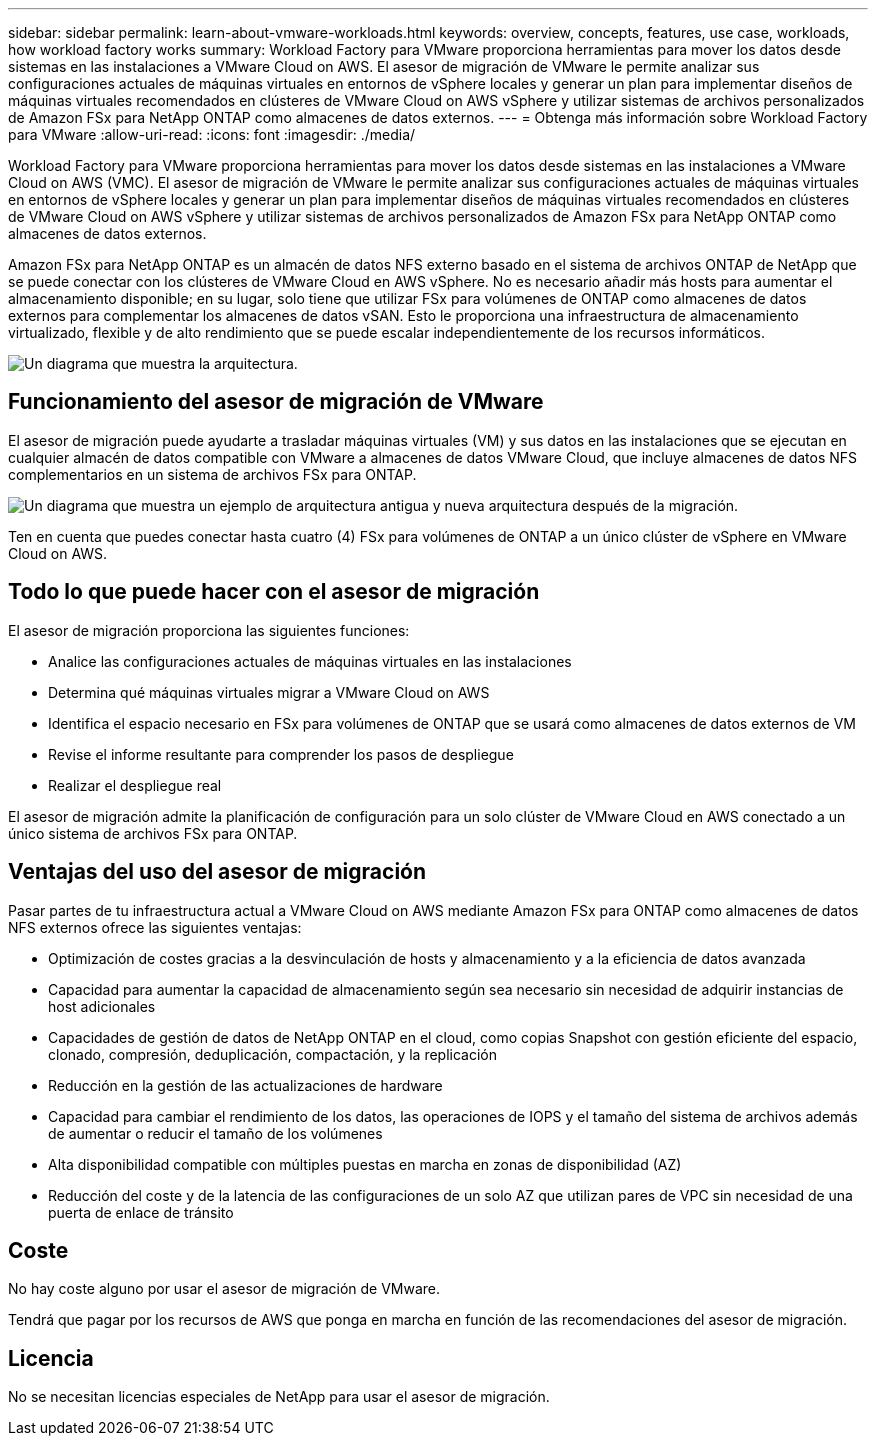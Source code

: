 ---
sidebar: sidebar 
permalink: learn-about-vmware-workloads.html 
keywords: overview, concepts, features, use case, workloads, how workload factory works 
summary: Workload Factory para VMware proporciona herramientas para mover los datos desde sistemas en las instalaciones a VMware Cloud on AWS. El asesor de migración de VMware le permite analizar sus configuraciones actuales de máquinas virtuales en entornos de vSphere locales y generar un plan para implementar diseños de máquinas virtuales recomendados en clústeres de VMware Cloud on AWS vSphere y utilizar sistemas de archivos personalizados de Amazon FSx para NetApp ONTAP como almacenes de datos externos. 
---
= Obtenga más información sobre Workload Factory para VMware
:allow-uri-read: 
:icons: font
:imagesdir: ./media/


[role="lead"]
Workload Factory para VMware proporciona herramientas para mover los datos desde sistemas en las instalaciones a VMware Cloud on AWS (VMC). El asesor de migración de VMware le permite analizar sus configuraciones actuales de máquinas virtuales en entornos de vSphere locales y generar un plan para implementar diseños de máquinas virtuales recomendados en clústeres de VMware Cloud on AWS vSphere y utilizar sistemas de archivos personalizados de Amazon FSx para NetApp ONTAP como almacenes de datos externos.

Amazon FSx para NetApp ONTAP es un almacén de datos NFS externo basado en el sistema de archivos ONTAP de NetApp que se puede conectar con los clústeres de VMware Cloud en AWS vSphere. No es necesario añadir más hosts para aumentar el almacenamiento disponible; en su lugar, solo tiene que utilizar FSx para volúmenes de ONTAP como almacenes de datos externos para complementar los almacenes de datos vSAN. Esto le proporciona una infraestructura de almacenamiento virtualizado, flexible y de alto rendimiento que se puede escalar independientemente de los recursos informáticos.

image:diagram-vmware-fsx-overview.png["Un diagrama que muestra la arquitectura."]



== Funcionamiento del asesor de migración de VMware

El asesor de migración puede ayudarte a trasladar máquinas virtuales (VM) y sus datos en las instalaciones que se ejecutan en cualquier almacén de datos compatible con VMware a almacenes de datos VMware Cloud, que incluye almacenes de datos NFS complementarios en un sistema de archivos FSx para ONTAP.

image:diagram-vmware-fsx-old-new.png["Un diagrama que muestra un ejemplo de arquitectura antigua y nueva arquitectura después de la migración."]

Ten en cuenta que puedes conectar hasta cuatro (4) FSx para volúmenes de ONTAP a un único clúster de vSphere en VMware Cloud on AWS.



== Todo lo que puede hacer con el asesor de migración

El asesor de migración proporciona las siguientes funciones:

* Analice las configuraciones actuales de máquinas virtuales en las instalaciones
* Determina qué máquinas virtuales migrar a VMware Cloud on AWS
* Identifica el espacio necesario en FSx para volúmenes de ONTAP que se usará como almacenes de datos externos de VM
* Revise el informe resultante para comprender los pasos de despliegue
* Realizar el despliegue real


El asesor de migración admite la planificación de configuración para un solo clúster de VMware Cloud en AWS conectado a un único sistema de archivos FSx para ONTAP.



== Ventajas del uso del asesor de migración

Pasar partes de tu infraestructura actual a VMware Cloud on AWS mediante Amazon FSx para ONTAP como almacenes de datos NFS externos ofrece las siguientes ventajas:

* Optimización de costes gracias a la desvinculación de hosts y almacenamiento y a la eficiencia de datos avanzada
* Capacidad para aumentar la capacidad de almacenamiento según sea necesario sin necesidad de adquirir instancias de host adicionales
* Capacidades de gestión de datos de NetApp ONTAP en el cloud, como copias Snapshot con gestión eficiente del espacio, clonado, compresión, deduplicación, compactación, y la replicación
* Reducción en la gestión de las actualizaciones de hardware
* Capacidad para cambiar el rendimiento de los datos, las operaciones de IOPS y el tamaño del sistema de archivos además de aumentar o reducir el tamaño de los volúmenes
* Alta disponibilidad compatible con múltiples puestas en marcha en zonas de disponibilidad (AZ)
* Reducción del coste y de la latencia de las configuraciones de un solo AZ que utilizan pares de VPC sin necesidad de una puerta de enlace de tránsito




== Coste

No hay coste alguno por usar el asesor de migración de VMware.

Tendrá que pagar por los recursos de AWS que ponga en marcha en función de las recomendaciones del asesor de migración.



== Licencia

No se necesitan licencias especiales de NetApp para usar el asesor de migración.
